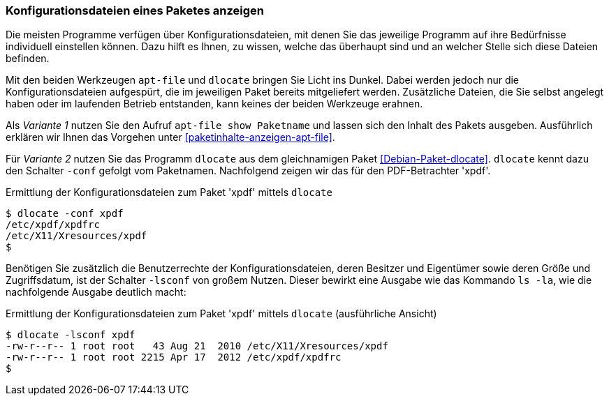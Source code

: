 // Datei: ./werkzeuge/paketoperationen/konfigurationsdateien-eines-paketes-anzeigen.adoc

// Baustelle: Fertig

[[konfigurationsdateien-eines-paketes-anzeigen]]

=== Konfigurationsdateien eines Paketes anzeigen ===

Die meisten Programme verfügen über Konfigurationsdateien, mit denen Sie
das jeweilige Programm auf ihre Bedürfnisse individuell einstellen
können. Dazu hilft es Ihnen, zu wissen, welche das überhaupt sind und an
welcher Stelle sich diese Dateien befinden. 

// Stichworte für den Index
(((apt-file, show)))
(((Paket, Konfigurationsdateien anzeigen)))
Mit den beiden Werkzeugen `apt-file` und `dlocate` bringen Sie Licht ins
Dunkel. Dabei werden jedoch nur die Konfigurationsdateien aufgespürt,
die im jeweiligen Paket bereits mitgeliefert werden. Zusätzliche
Dateien, die Sie selbst angelegt haben oder im laufenden Betrieb
entstanden, kann keines der beiden Werkzeuge erahnen.

Als _Variante 1_ nutzen Sie den Aufruf `apt-file show Paketname` und
lassen sich den Inhalt des Pakets ausgeben. Ausführlich erklären wir
Ihnen das Vorgehen unter <<paketinhalte-anzeigen-apt-file>>.

// Stichworte für den Index
(((dlocate, -conf)))
Für _Variante 2_ nutzen Sie das Programm `dlocate` aus dem gleichnamigen
Paket <<Debian-Paket-dlocate>>. `dlocate` kennt dazu den Schalter
`-conf` gefolgt vom Paketnamen. Nachfolgend zeigen wir das für den
PDF-Betrachter 'xpdf'.

.Ermittlung der Konfigurationsdateien zum Paket 'xpdf' mittels `dlocate`
----
$ dlocate -conf xpdf
/etc/xpdf/xpdfrc
/etc/X11/Xresources/xpdf
$
----

// Stichworte für den Index
(((dlocate, -lsconf)))
Benötigen Sie zusätzlich die Benutzerrechte der Konfigurationsdateien,
deren Besitzer und Eigentümer sowie deren Größe und Zugriffsdatum, ist der
Schalter `-lsconf` von großem Nutzen. Dieser bewirkt eine Ausgabe wie
das Kommando `ls -la`, wie die nachfolgende Ausgabe deutlich macht:

.Ermittlung der Konfigurationsdateien zum Paket 'xpdf' mittels `dlocate` (ausführliche Ansicht)
----
$ dlocate -lsconf xpdf
-rw-r--r-- 1 root root   43 Aug 21  2010 /etc/X11/Xresources/xpdf
-rw-r--r-- 1 root root 2215 Apr 17  2012 /etc/xpdf/xpdfrc
$
----

// Datei (Ende): ./werkzeuge/paketoperationen/konfigurationsdateien-eines-paketes-anzeigen.adoc

